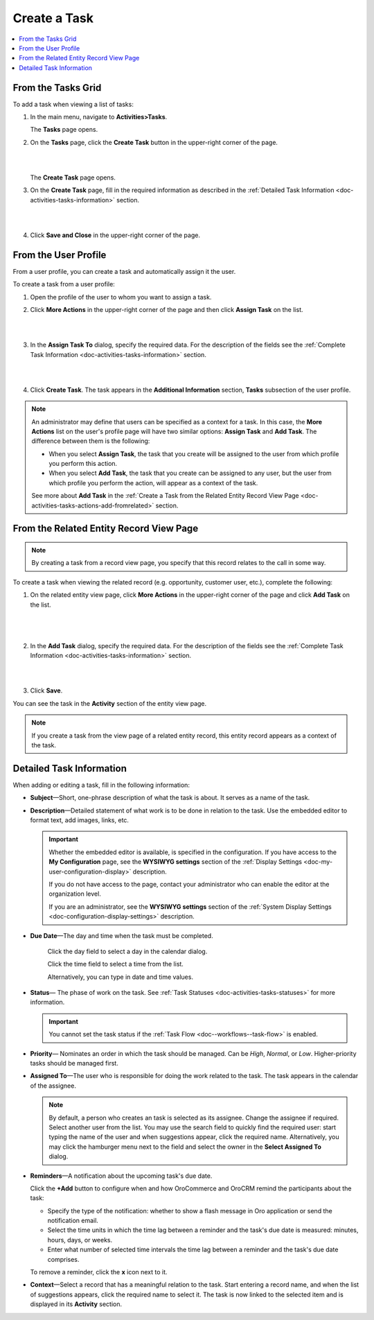 .. _doc-activities-tasks-actions-add-detailed:

Create a Task
^^^^^^^^^^^^^

.. contents:: :local:
   :depth: 1

.. _doc-activities-tasks-actions-add-fromgrid:

From the Tasks Grid
~~~~~~~~~~~~~~~~~~~

.. begin_create_task

To add a task when viewing a list of tasks:

1. In the main menu, navigate to **Activities>Tasks**.

   The **Tasks** page opens.



2. On the **Tasks** page, click the **Create Task** button in the upper-right corner of the page.

   |

   .. image:: /user_guide/img/activities/tasks/tasks_add_fromgrid.png

   |

   The **Create Task** page opens.


3. On the **Create Task** page, fill in the required information as described in the :ref:`Detailed Task Information <doc-activities-tasks-information>` section.

   |

   .. image:: /user_guide/img/activities/tasks/activities_tasks_actions_add0.png

   |

4. Click **Save and Close** in the upper-right corner of the page.

.. finish_create_task

.. _doc-activities-tasks-actions-add-fromuserpage:

From the User Profile
~~~~~~~~~~~~~~~~~~~~~

From a user profile, you can create a task and automatically assign it the user.

To create a task from a user profile:

1. Open the profile of the user to whom you want to assign a task.

2. Click **More Actions** in the upper-right corner of the page and then click **Assign Task** on the list.

   |

   .. image:: /user_guide/img/activities/tasks/activities_tasks_actions_add_userpage1.png

   |

3. In the **Assign Task To** dialog, specify the required data. For the description of the fields see the :ref:`Complete Task Information <doc-activities-tasks-information>` section.

   |

   .. image:: /user_guide/img/activities/tasks/activities_tasks_actions_add_userpage2.png

   |

4. Click **Create Task**. The task appears in the **Additional Information** section, **Tasks** subsection of the user profile.


.. note:: An administrator may define that users can be specified as a context for a task. In this case, the **More Actions** list on the user's profile page will have two similar options: **Assign Task** and **Add Task**. The difference between them is the following:

 - When you select **Assign Task**, the task that you create will be assigned to the user from which profile you perform this action.
 - When you select **Add Task**, the task that you create can be assigned to any user, but the user from which profile you perform the action, will appear as a context of the task.

 See more about **Add Task** in the :ref:`Create a Task from the Related Entity Record View Page <doc-activities-tasks-actions-add-fromrelated>` section.


.. _doc-activities-tasks-actions-add-fromrelated:

From the Related Entity Record View Page
~~~~~~~~~~~~~~~~~~~~~~~~~~~~~~~~~~~~~~~~

.. note:: By сreating a task from a record view page, you specify that this record relates to the call in some way.

To create a task when viewing the related record (e.g. opportunity, customer user, etc.), complete the following:

1. On the related entity view page, click **More Actions** in the upper-right corner of the page and click **Add Task** on the list.

     |

     .. image:: /user_guide/img/activities/tasks/tasks_actions_add_related0.png

     |

2. In the **Add Task** dialog, specify the required data. For the description of the fields see the :ref:`Complete Task Information <doc-activities-tasks-information>` section.

   |

   .. image:: /user_guide/img/activities/tasks/tasks_actions_add_related.png

   |

3. Click **Save**.

You can see the task in the **Activity** section of the entity view page.

.. note::
   If you create a task from the view page of a related entity record, this entity record appears as a context of the task.

.. _doc-activities-tasks-information:

Detailed Task Information
~~~~~~~~~~~~~~~~~~~~~~~~~

.. begin_detailed_task_info

When adding or editing a task, fill in the following information:


* **Subject**—Short, one-phrase description of what the task is about. It serves as a name of the task.

* **Description**—Detailed statement of what work is to be done in relation to the task. Use the embedded editor to format text, add images, links, etc.

  .. important::
     Whether the embedded editor is available, is specified in the configuration. If you have access to the **My Configuration** page, see the **WYSIWYG settings** section of the :ref:`Display Settings <doc-my-user-configuration-display>` description.

     If you do not have access to the page, contact your administrator who can enable the editor at the organization level.

     If you are an administrator, see the **WYSIWYG settings** section of the :ref:`System Display Settings <doc-configuration-display-settings>` description.

* **Due Date**—The day and time when the task must be completed.

   Click the day field to select a day in the calendar dialog.

   Click the time field to select a time from the list.

   Alternatively, you can type in date and time values.

* **Status**— The phase of work on the task. See :ref:`Task Statuses <doc-activities-tasks-statuses>` for more information.

  .. important:: You cannot set the task status if the :ref:`Task Flow <doc--workflows--task-flow>` is enabled.

* **Priority**— Nominates an order in which the task should be managed. Can be *High*, *Normal*, or *Low*. Higher-priority tasks should be managed first.

* **Assigned To**—The user who is responsible for doing the work related to the task. The task appears in the calendar of the assignee.

  .. note:: By default, a person who creates an task is selected as its assignee. Change the assignee if required. Select another user from the list. You may use the search field to quickly find the required user: start typing the name of the user and when suggestions appear, click the required name. Alternatively, you may click the hamburger menu next to the field and select the owner in the **Select Assigned To** dialog.


* **Reminders**—A notification about the upcoming task's due date.

  Click the **+Add** button to configure when and how OroCommerce and OroCRM remind the participants about the task:

  + Specify the type of the notification: whether to show a flash message in Oro application or send the notification email.

  + Select the time units in which the time lag between a reminder and the task's due date is measured: minutes, hours, days, or weeks.

  + Enter what number of selected time intervals the time lag between a reminder and the task's due date comprises.

  To remove a reminder, click the **x** icon next to it.

* **Context**—Select a record that has a meaningful relation to the task. Start entering a record name, and when the list of suggestions appears, click the required name to select it. The task is now linked to the selected item and is displayed in its **Activity** section.

.. finish_detailed_task_info

